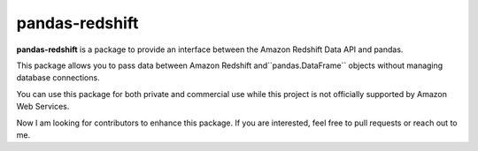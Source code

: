 pandas-redshift
===============

**pandas-redshift** is a package to provide an interface between the Amazon Redshift Data API and pandas.

This package allows you to pass data between Amazon Redshift and``pandas.DataFrame``
objects without managing database connections. 

You can use this package for both private and commercial use while this project is
not officially supported by Amazon Web Services.

Now I am looking for contributors to enhance this package. If you are interested, feel free to pull
requests or reach out to me.
